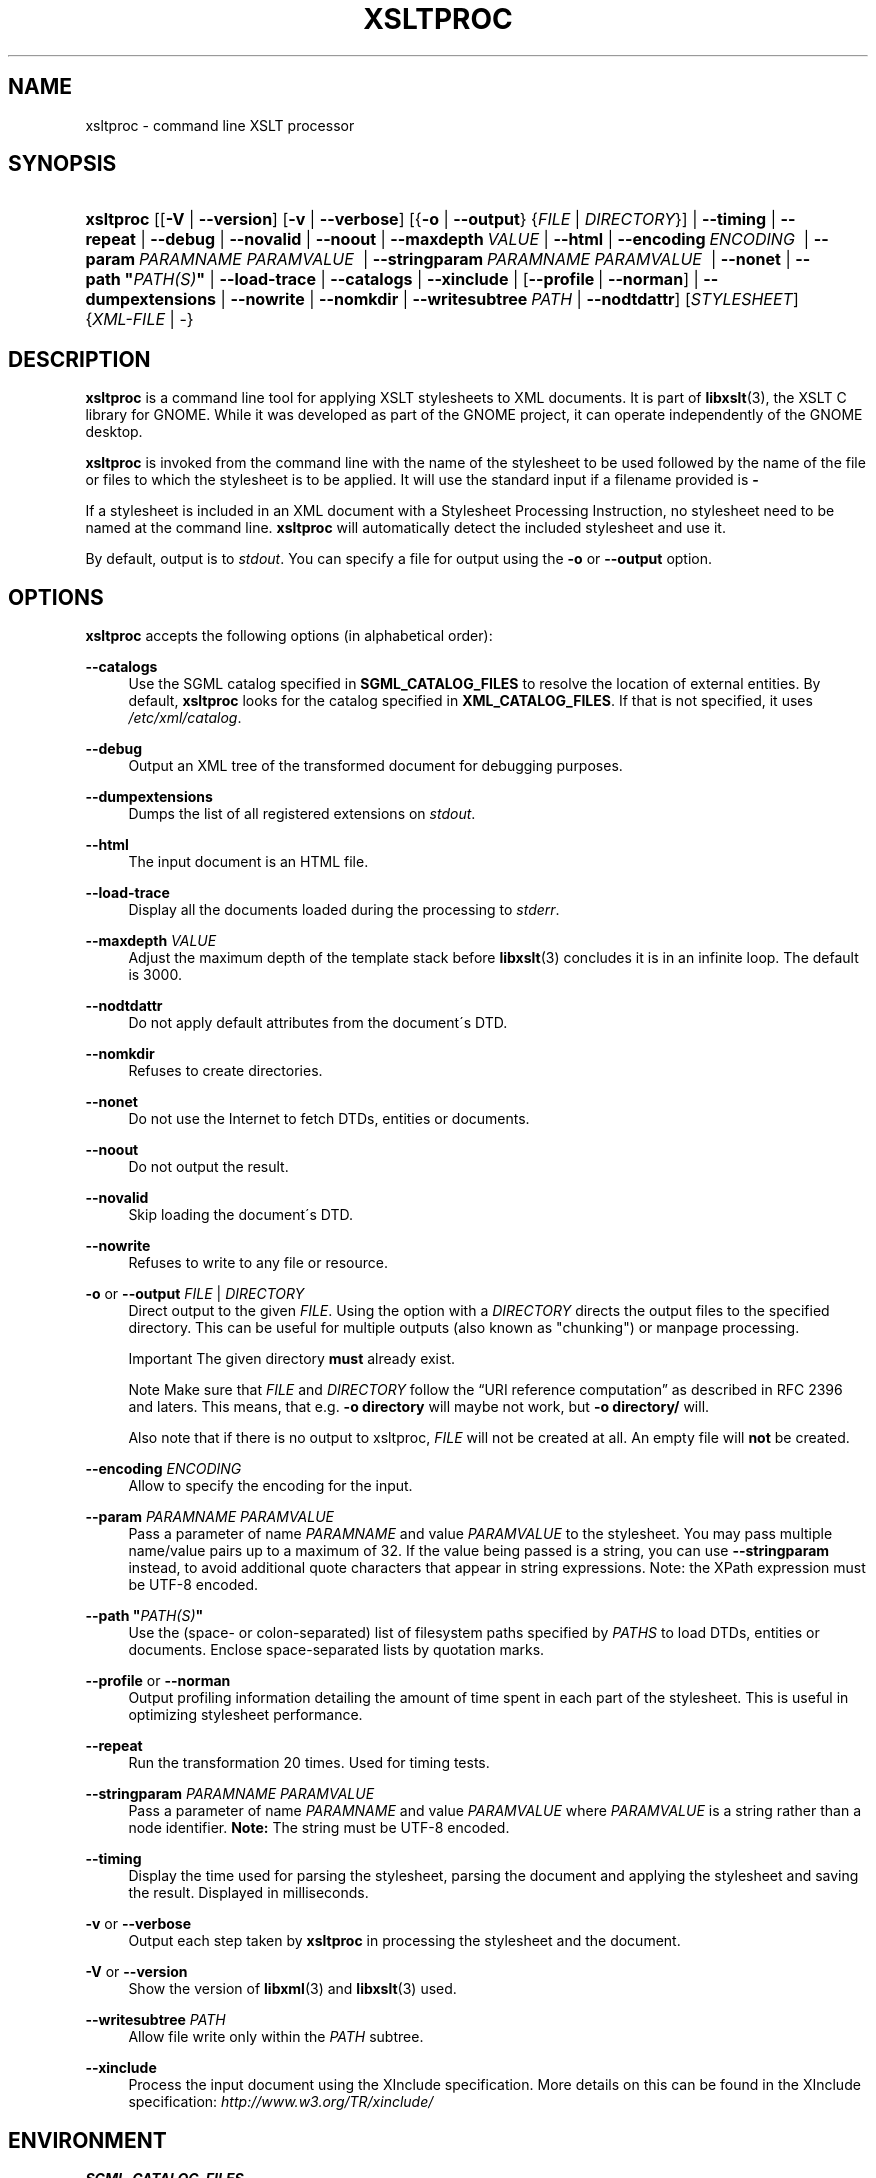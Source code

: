 .\"     Title: xsltproc
.\"    Author: John Fleck <jfleck@inkstain.net>
.\" Generator: DocBook XSL Stylesheets v1.73.2 <http://docbook.sf.net/>
.\"      Date: $Date: 2008-04-21 16:28:56 +0200 (Mon, 21 Apr 2008) $
.\"    Manual: xsltproc Manual
.\"    Source: libxslt
.\"
.TH "XSLTPROC" "1" "$Date: 2008\-04\-21 16:28:56 +0200 (Mon, 21 Apr 2008) $" "libxslt" "xsltproc Manual"
.\" disable hyphenation
.nh
.\" disable justification (adjust text to left margin only)
.ad l
.SH "NAME"
xsltproc - command line XSLT processor
.SH "SYNOPSIS"
.HP 9
\fBxsltproc\fR [[\fB\-V\fR | \fB\-\-version\fR] [\fB\-v\fR | \fB\-\-verbose\fR] [{\fB\-o\fR | \fB\-\-output\fR} {\fIFILE\fR | \fIDIRECTORY\fR}] | \fB\-\-timing\fR | \fB\-\-repeat\fR | \fB\-\-debug\fR | \fB\-\-novalid\fR | \fB\-\-noout\fR | \fB\-\-maxdepth\ \fR\fB\fIVALUE\fR\fR | \fB\-\-html\fR | \fB\-\-encoding\ \fR\fB\fIENCODING\fR\fR\fB\ \fR | \fB\-\-param\ \fR\fB\fIPARAMNAME\fR\fR\fB\ \fR\fB\fIPARAMVALUE\fR\fR\fB\ \fR | \fB\-\-stringparam\ \fR\fB\fIPARAMNAME\fR\fR\fB\ \fR\fB\fIPARAMVALUE\fR\fR\fB\ \fR | \fB\-\-nonet\fR | \fB\-\-path\ "\fR\fB\fIPATH(S)\fR\fR\fB"\fR | \fB\-\-load\-trace\fR | \fB\-\-catalogs\fR | \fB\-\-xinclude\fR | [\fB\-\-profile\fR\ |\ \fB\-\-norman\fR] | \fB\-\-dumpextensions\fR | \fB\-\-nowrite\fR | \fB\-\-nomkdir\fR | \fB\-\-writesubtree\ \fR\fB\fIPATH\fR\fR | \fB\-\-nodtdattr\fR] [\fISTYLESHEET\fR] {\fIXML\-FILE\fR | \-}
.SH "DESCRIPTION"
.PP

\fBxsltproc\fR
is a command line tool for applying
XSLT
stylesheets to
XML
documents\. It is part of
\fBlibxslt\fR(3), the XSLT C library for GNOME\. While it was developed as part of the GNOME project, it can operate independently of the GNOME desktop\.
.PP

\fBxsltproc\fR
is invoked from the command line with the name of the stylesheet to be used followed by the name of the file or files to which the stylesheet is to be applied\. It will use the standard input if a filename provided is
\fB\-\fR
\.
.PP
If a stylesheet is included in an
XML
document with a Stylesheet Processing Instruction, no stylesheet need to be named at the command line\.
\fBxsltproc\fR
will automatically detect the included stylesheet and use it\.
.PP
By default, output is to
\fIstdout\fR\. You can specify a file for output using the
\fB\-o\fR
or
\fB\-\-output\fR
option\.
.SH "OPTIONS"
.PP

\fBxsltproc\fR
accepts the following options (in alphabetical order):
.PP
\fB\-\-catalogs\fR
.RS 4
Use the
SGML
catalog specified in
\fBSGML_CATALOG_FILES\fR
to resolve the location of external entities\. By default,
\fBxsltproc\fR
looks for the catalog specified in
\fBXML_CATALOG_FILES\fR\. If that is not specified, it uses
\fI/etc/xml/catalog\fR\.
.RE
.PP
\fB\-\-debug\fR
.RS 4
Output an
XML
tree of the transformed document for debugging purposes\.
.RE
.PP
\fB\-\-dumpextensions\fR
.RS 4
Dumps the list of all registered extensions on
\fIstdout\fR\.
.RE
.PP
\fB\-\-html\fR
.RS 4
The input document is an
HTML
file\.
.RE
.PP
\fB\-\-load\-trace\fR
.RS 4
Display all the documents loaded during the processing to
\fIstderr\fR\.
.RE
.PP
\fB\-\-maxdepth \fR\fB\fIVALUE\fR\fR
.RS 4
Adjust the maximum depth of the template stack before
\fBlibxslt\fR(3)
concludes it is in an infinite loop\. The default is 3000\.
.RE
.PP
\fB\-\-nodtdattr\fR
.RS 4
Do not apply default attributes from the document\'s
DTD\.
.RE
.PP
\fB\-\-nomkdir\fR
.RS 4
Refuses to create directories\.
.RE
.PP
\fB\-\-nonet\fR
.RS 4
Do not use the Internet to fetch
DTDs, entities or documents\.
.RE
.PP
\fB\-\-noout\fR
.RS 4
Do not output the result\.
.RE
.PP
\fB\-\-novalid\fR
.RS 4
Skip loading the document\'s
DTD\.
.RE
.PP
\fB\-\-nowrite\fR
.RS 4
Refuses to write to any file or resource\.
.RE
.PP
\fB\-o\fR or \fB\-\-output\fR \fIFILE\fR | \fIDIRECTORY\fR
.RS 4
Direct output to the given
\fIFILE\fR\. Using the option with a
\fIDIRECTORY\fR
directs the output files to the specified directory\. This can be useful for multiple outputs (also known as "chunking") or manpage processing\.
.sp
.it 1 an-trap
.nr an-no-space-flag 1
.nr an-break-flag 1
.br
Important
The given directory
\fBmust\fR
already exist\.
.sp
.it 1 an-trap
.nr an-no-space-flag 1
.nr an-break-flag 1
.br
Note
Make sure that
\fIFILE\fR
and
\fIDIRECTORY\fR
follow the
\(lqURI reference computation\(rq
as described in RFC 2396 and laters\. This means, that e\.g\.
\fB\-o directory\fR
will maybe not work, but
\fB\-o directory/\fR
will\.
.sp
Also note that if there is no output to xsltproc,
\fIFILE\fR
will not be created at all\&. An empty file will
\fBnot\fR
be created\.
.sp .5v
.RE
.RE
.PP
\fB\-\-encoding \fR\fB\fIENCODING\fR\fR
.RS 4
Allow to specify the encoding for the input\.
.RE
.PP
\fB\-\-param \fR\fB\fIPARAMNAME\fR\fR\fB \fR\fB\fIPARAMVALUE\fR\fR
.RS 4
Pass a parameter of name
\fIPARAMNAME\fR
and value
\fIPARAMVALUE\fR
to the stylesheet\. You may pass multiple name/value pairs up to a maximum of 32\. If the value being passed is a string, you can use
\fB\-\-stringparam\fR
instead, to avoid additional quote characters that appear in string expressions\. Note: the XPath expression must be UTF\-8 encoded\.
.RE
.PP
\fB\-\-path "\fR\fB\fIPATH(S)\fR\fR\fB"\fR
.RS 4
Use the (space\- or colon\-separated) list of filesystem paths specified by
\fIPATHS\fR
to load
DTDs, entities or documents\. Enclose space\-separated lists by quotation marks\.
.RE
.PP
\fB\-\-profile\fR or \fB\-\-norman\fR
.RS 4
Output profiling information detailing the amount of time spent in each part of the stylesheet\. This is useful in optimizing stylesheet performance\.
.RE
.PP
\fB\-\-repeat\fR
.RS 4
Run the transformation 20 times\. Used for timing tests\.
.RE
.PP
\fB\-\-stringparam \fR\fB\fIPARAMNAME\fR\fR\fB \fR\fB\fIPARAMVALUE\fR\fR
.RS 4
Pass a parameter of name
\fIPARAMNAME\fR
and value
\fIPARAMVALUE\fR
where
\fIPARAMVALUE\fR
is a string rather than a node identifier\.
\fBNote:\fR
The string must be UTF\-8 encoded\.
.RE
.PP
\fB\-\-timing\fR
.RS 4
Display the time used for parsing the stylesheet, parsing the document and applying the stylesheet and saving the result\. Displayed in milliseconds\.
.RE
.PP
\fB\-v\fR or \fB\-\-verbose\fR
.RS 4
Output each step taken by
\fBxsltproc\fR
in processing the stylesheet and the document\.
.RE
.PP
\fB\-V\fR or \fB\-\-version\fR
.RS 4
Show the version of
\fBlibxml\fR(3)
and
\fBlibxslt\fR(3)
used\.
.RE
.PP
\fB\-\-writesubtree \fR\fB\fIPATH\fR\fR
.RS 4
Allow file write only within the
\fIPATH\fR
subtree\.
.RE
.PP
\fB\-\-xinclude\fR
.RS 4
Process the input document using the XInclude specification\. More details on this can be found in the XInclude specification:
\fI\%http://www.w3.org/TR/xinclude/\fR
.RE
.SH "ENVIRONMENT"
.PP
\fBSGML_CATALOG_FILES\fR
.RS 4
SGML
catalog behavior can be changed by redirecting queries to the user\'s own set of catalogs\. This can be done by setting the
\fBSGML_CATALOG_FILES\fR
environment variable to a list of catalogs\. An empty one should deactivate loading the default
\fI/etc/sgml/catalog\fR
catalog\.
.RE
.PP
\fBXML_CATALOG_FILES\fR
.RS 4
XML
catalog behavior can be changed by redirecting queries to the user\'s own set of catalogs\. This can be done by setting the
\fBXML_CATALOG_FILES\fR
environment variable to a list of catalogs\. An empty one should deactivate loading the default
\fI/etc/xml/catalog\fR
catalog\.
.RE
.SH "DIAGNOSTICS"
.PP

\fBxsltproc\fR
return codes provide information that can be used when calling it from scripts\.
.PP
\fB0\fR
.RS 4
No error (normal operation)
.RE
.PP
\fB1\fR
.RS 4
No argument
.RE
.PP
\fB2\fR
.RS 4
Too many parameters
.RE
.PP
\fB3\fR
.RS 4
Unknown option
.RE
.PP
\fB4\fR
.RS 4
Failed to parse the stylesheet
.RE
.PP
\fB5\fR
.RS 4
Error in the stylesheet
.RE
.PP
\fB6\fR
.RS 4
Error in one of the documents
.RE
.PP
\fB7\fR
.RS 4
Unsupported xsl:output method
.RE
.PP
\fB8\fR
.RS 4
String parameter contains both quote and double\-quotes
.RE
.PP
\fB9\fR
.RS 4
Internal processing error
.RE
.PP
\fB10\fR
.RS 4
Processing was stopped by a terminating message
.RE
.PP
\fB11\fR
.RS 4
Could not write the result to the output file
.RE
.SH "SEE ALSO"
.PP
\fBlibxml\fR(3),
\fBlibxslt\fR(3)
.PP
More information can be found at
.sp
.RS 4
\h'-04'\(bu\h'+03'\fBlibxml\fR(3)
web page
\fI\%http://www.xmlsoft.org/\fR
.RE
.sp
.RS 4
\h'-04'\(bu\h'+03'W3C
XSLT
page
\fI\%http://www.w3.org/TR/xslt\fR
.RE
.sp
.RE
.SH "AUTHOR"
.PP
\fBJohn Fleck\fR <\&jfleck@inkstain\.net\&>
.sp -1n
.IP "" 4
Author.
.SH "COPYRIGHT"
Copyright \(co 2001, 2002
.br
